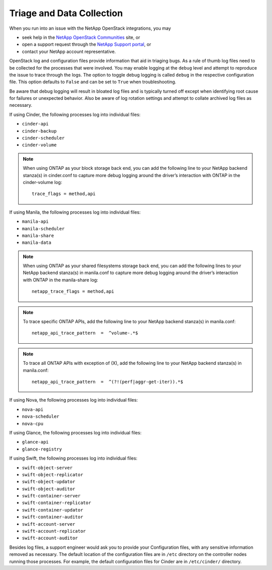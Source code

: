 .. _triage_and_data_collection:

Triage and Data Collection
==========================

When you run into an issue with the NetApp OpenStack integrations, you may

- seek help in the
  `NetApp OpenStack Communities <https://community.netapp.com>`_ site, or
- open a support request through the
  `NetApp Support portal <https://support.netapp.com>`_, or
- contact your NetApp account representative.

OpenStack log and configuration files provide information that aid in triaging
bugs. As a rule of thumb log files need to be collected for the processes
that were involved. You may enable logging at the ``debug`` level and
attempt to reproduce the issue to trace through the logs. The option to
toggle debug logging is called ``debug`` in the respective configuration
file. This option defaults to ``False`` and can be set to ``True`` when
troubleshooting.

Be aware that debug logging will result in bloated log files and is
typically turned off except when identifying root cause for failures or
unexpected behavior. Also be aware of log rotation settings and attempt to
collate archived log files as necessary.

If using Cinder, the following processes log into individual files:

-  ``cinder-api``

-  ``cinder-backup``

-  ``cinder-scheduler``

-  ``cinder-volume``

.. note::

   When using ONTAP as your block storage back end, you can add the following
   line to your NetApp backend stanza(s) in cinder.conf to capture more
   debug logging around the driver’s interaction with ONTAP in the
   cinder-volume log::

    trace_flags = method,api

If using Manila, the following processes log into individual files:

-  ``manila-api``

-  ``manila-scheduler``

-  ``manila-share``

-  ``manila-data``

.. note::

   When using ONTAP as your shared filesystems storage back end, you can add
   the following lines to your NetApp backend stanza(s) in manila.conf to
   capture more debug logging around the driver’s interaction with ONTAP in
   the manila-share log::

    netapp_trace_flags = method,api

.. note::

   To trace specific ONTAP APIs, add the following line to your NetApp
   backend stanza(s) in manila.conf::
 
    netapp_api_trace_pattern  =  ^volume-.*$

.. note::

   To trace all ONTAP APIs with exception of (X), add the following
   line to your NetApp backend stanza(s) in manila.conf::

    netapp_api_trace_pattern  =  ^(?!(perf|aggr-get-iter)).*$

If using Nova, the following processes log into individual files:

-  ``nova-api``

-  ``nova-scheduler``

-  ``nova-cpu``

If using Glance, the following processes log into individual files:

-  ``glance-api``

-  ``glance-registry``

If using Swift, the following processes log into individual files:

-  ``swift-object-server``

-  ``swift-object-replicator``

-  ``swift-object-updator``

-  ``swift-object-auditor``

-  ``swift-container-server``

-  ``swift-container-replicator``

-  ``swift-container-updator``

-  ``swift-container-auditor``

-  ``swift-account-server``

-  ``swift-account-replicator``

-  ``swift-account-auditor``

Besides log files, a support engineer would ask you to provide your
Configuration files, with any sensitive information removed as necessary.
The default location of the configuration files are in ``/etc`` directory
on the controller nodes running those processes. For example, the default
configuration files for Cinder are in ``/etc/cinder/`` directory.
